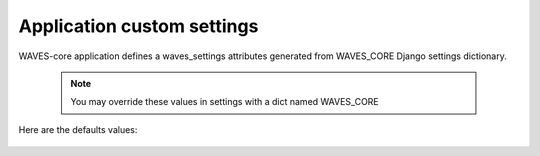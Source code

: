 Application custom settings
===========================

WAVES-core application defines a waves_settings attributes generated from WAVES_CORE Django settings dictionary.

    .. automodule:: waves.wcore.settings
        :members: waves_settings

    .. note::
        You may override these values in settings with a dict named WAVES_CORE


Here are the defaults values:

    .. literalinclude:: ../../waves/wcore/settings.py
        :language: python
        :lines: 52-86
